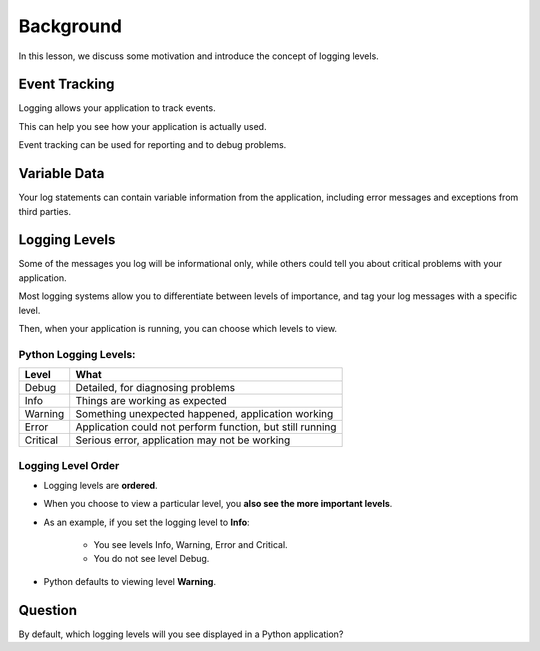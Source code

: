 .. _background-reference-label:

Background
==========

In this lesson, we discuss some motivation and introduce the concept of logging levels.

--------------
Event Tracking
--------------

Logging allows your application to track events.

This can help you see how your application is actually used.

Event tracking can be used for reporting and to debug problems.

-------------
Variable Data
-------------

Your log statements can contain variable information from the application,
including error messages and exceptions from third parties.

--------------
Logging Levels
--------------

Some of the messages you log will be informational only, while others could tell
you about critical problems with your application.

Most logging systems allow you to differentiate between levels of importance,
and tag your log messages with a specific level.

Then, when your application is running, you can choose which levels to view.

Python Logging Levels:
----------------------

======== =========================================================
Level    What
======== =========================================================
Debug    Detailed, for diagnosing problems
Info     Things are working as expected
Warning  Something unexpected happened, application working
Error    Application could not perform function, but still running
Critical Serious error, application may not be working
======== =========================================================

Logging Level Order
-------------------

- Logging levels are **ordered**.
- When you choose to view a particular level, you **also see the more important levels**.
- As an example, if you set the logging level to **Info**:

    - You see levels Info, Warning, Error and Critical.
    - You do not see level Debug.

- Python defaults to viewing level **Warning**.

--------
Question
--------

By default, which logging levels will you see displayed in a Python application?
